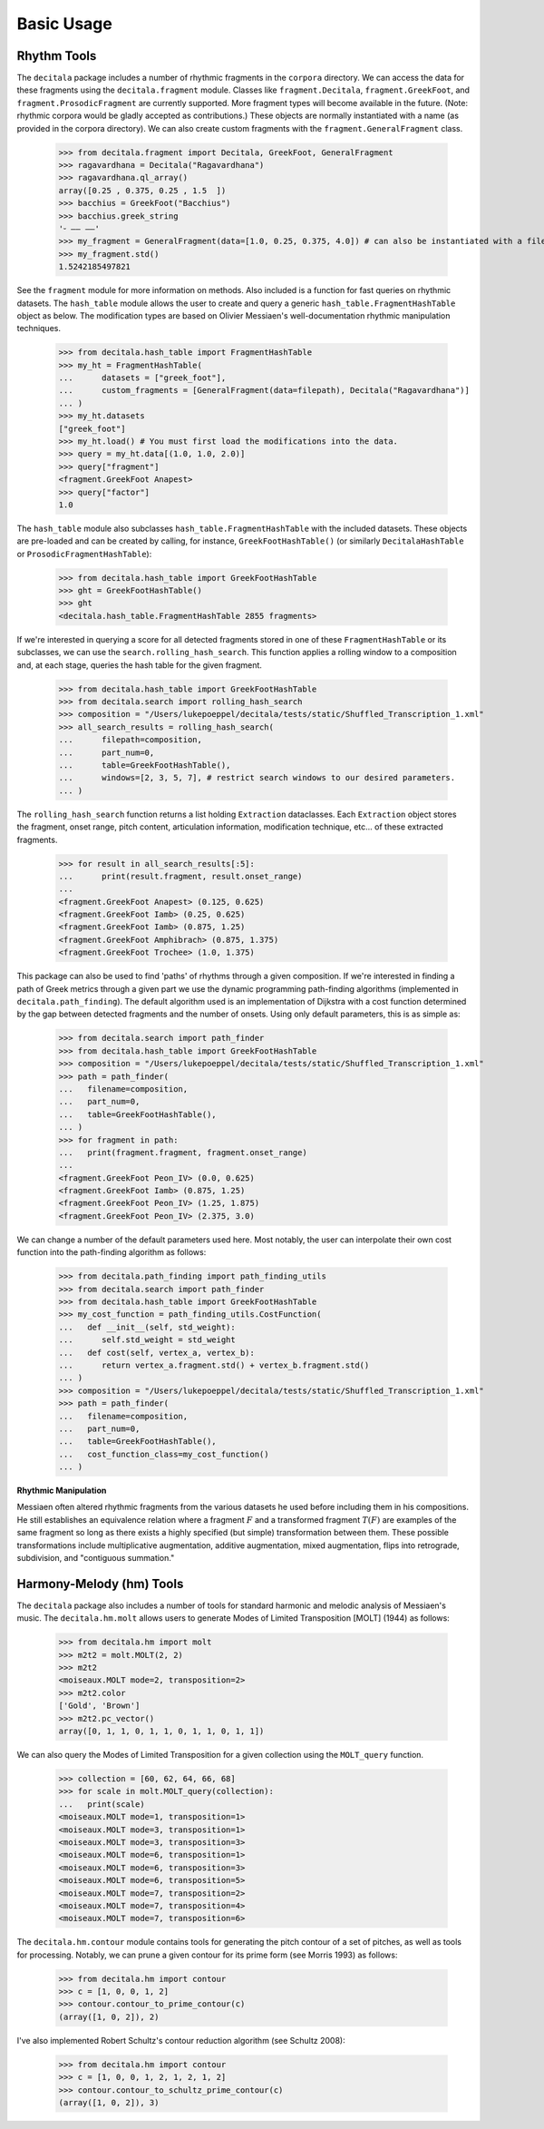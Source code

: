 Basic Usage
------------------------------

Rhythm Tools
============

The ``decitala`` package includes a number of rhythmic fragments in the ``corpora`` directory. We can
access the data for these fragments using the ``decitala.fragment`` module. Classes like ``fragment.Decitala``, 
``fragment.GreekFoot``, and  ``fragment.ProsodicFragment`` are currently supported. More fragment types will become 
available in the future. (Note: rhythmic corpora would be gladly accepted as contributions.) 
These objects are normally instantiated with a name (as provided in the corpora directory). We can 
also create custom fragments with the ``fragment.GeneralFragment`` class. 

   >>> from decitala.fragment import Decitala, GreekFoot, GeneralFragment
   >>> ragavardhana = Decitala("Ragavardhana")
   >>> ragavardhana.ql_array()
   array([0.25 , 0.375, 0.25 , 1.5  ])
   >>> bacchius = GreekFoot("Bacchius")
   >>> bacchius.greek_string
   '⏑ –– ––'
   >>> my_fragment = GeneralFragment(data=[1.0, 0.25, 0.375, 4.0]) # can also be instantiated with a filepath. 
   >>> my_fragment.std()
   1.5242185497821

See the ``fragment`` module for more information on methods. Also included is a function for fast queries 
on rhythmic datasets. The ``hash_table`` module allows the user to create and query a generic ``hash_table.FragmentHashTable``
object as below. The modification types are based on Olivier Messiaen's well-documentation rhythmic manipulation
techniques. 

   >>> from decitala.hash_table import FragmentHashTable
   >>> my_ht = FragmentHashTable(
   ...      datasets = ["greek_foot"],
   ...      custom_fragments = [GeneralFragment(data=filepath), Decitala("Ragavardhana")]
   ... )
   >>> my_ht.datasets
   ["greek_foot"]
   >>> my_ht.load() # You must first load the modifications into the data.
   >>> query = my_ht.data[(1.0, 1.0, 2.0)]
   >>> query["fragment"]
   <fragment.GreekFoot Anapest>
   >>> query["factor"]
   1.0

The ``hash_table`` module also subclasses ``hash_table.FragmentHashTable`` with the included datasets. 
These objects are pre-loaded and can be created by calling, for instance, ``GreekFootHashTable()`` (or similarly
``DecitalaHashTable`` or ``ProsodicFragmentHashTable``):
   
   >>> from decitala.hash_table import GreekFootHashTable
   >>> ght = GreekFootHashTable()
   >>> ght
   <decitala.hash_table.FragmentHashTable 2855 fragments>

If we're interested in querying a score for all detected fragments stored in one of these 
``FragmentHashTable`` or its subclasses, we can use the ``search.rolling_hash_search``. This function
applies a rolling window to a composition and, at each stage, queries the hash table for the given 
fragment. 

   >>> from decitala.hash_table import GreekFootHashTable
   >>> from decitala.search import rolling_hash_search
   >>> composition = "/Users/lukepoeppel/decitala/tests/static/Shuffled_Transcription_1.xml"
   >>> all_search_results = rolling_hash_search(
   ...      filepath=composition,
   ...      part_num=0,
   ...      table=GreekFootHashTable(),
   ...      windows=[2, 3, 5, 7], # restrict search windows to our desired parameters.
   ... )

The ``rolling_hash_search`` function returns a list holding ``Extraction`` dataclasses. Each 
``Extraction`` object stores the fragment, onset range, pitch content, articulation information,
modification technique, etc... of these extracted fragments. 

   >>> for result in all_search_results[:5]:
   ...      print(result.fragment, result.onset_range)
   ...
   <fragment.GreekFoot Anapest> (0.125, 0.625)
   <fragment.GreekFoot Iamb> (0.25, 0.625)
   <fragment.GreekFoot Iamb> (0.875, 1.25)
   <fragment.GreekFoot Amphibrach> (0.875, 1.375)
   <fragment.GreekFoot Trochee> (1.0, 1.375)

This package can also be used to find 'paths' of rhythms through a given composition. If we're interested 
in finding a path of Greek metrics through a given part we use the dynamic programming path-finding
algorithms (implemented in ``decitala.path_finding``). The default algorithm used is an implementation of 
Dijkstra with a cost function determined by the gap between detected fragments and the number of onsets. 
Using only default parameters, this is as simple as:

   >>> from decitala.search import path_finder
   >>> from decitala.hash_table import GreekFootHashTable
   >>> composition = "/Users/lukepoeppel/decitala/tests/static/Shuffled_Transcription_1.xml"
   >>> path = path_finder(
   ...   filename=composition,
   ...   part_num=0,
   ...   table=GreekFootHashTable(),
   ... )
   >>> for fragment in path:
   ...   print(fragment.fragment, fragment.onset_range)
   ...
   <fragment.GreekFoot Peon_IV> (0.0, 0.625)
   <fragment.GreekFoot Iamb> (0.875, 1.25)
   <fragment.GreekFoot Peon_IV> (1.25, 1.875)
   <fragment.GreekFoot Peon_IV> (2.375, 3.0)

We can change a number of the default parameters used here. Most notably, the user can interpolate their
own cost function into the path-finding algorithm as follows:

   >>> from decitala.path_finding import path_finding_utils
   >>> from decitala.search import path_finder
   >>> from decitala.hash_table import GreekFootHashTable
   >>> my_cost_function = path_finding_utils.CostFunction(
   ...   def __init__(self, std_weight):
   ...      self.std_weight = std_weight
   ...   def cost(self, vertex_a, vertex_b):
   ...      return vertex_a.fragment.std() + vertex_b.fragment.std()
   ... ) 
   >>> composition = "/Users/lukepoeppel/decitala/tests/static/Shuffled_Transcription_1.xml"
   >>> path = path_finder(
   ...   filename=composition,
   ...   part_num=0,
   ...   table=GreekFootHashTable(),
   ...   cost_function_class=my_cost_function()
   ... )

**Rhythmic Manipulation**

Messiaen often altered rhythmic fragments from the various datasets he used before including 
them in his compositions. He still establishes an equivalence relation where
a fragment :math:`F` and a transformed fragment :math:`T(F)` are examples of the same fragment so long as there
exists a highly specified (but simple) transformation between them. These possible 
transformations include multiplicative augmentation, additive augmentation, mixed augmentation, 
flips into retrograde, subdivision, and "contiguous summation."


Harmony-Melody (hm) Tools
=========================

The ``decitala`` package also includes a number of tools for standard harmonic and melodic analysis of 
Messiaen's music. The ``decitala.hm.molt`` allows users to generate Modes of Limited Transposition [MOLT] (1944)
as follows:

   >>> from decitala.hm import molt
   >>> m2t2 = molt.MOLT(2, 2)
   >>> m2t2
   <moiseaux.MOLT mode=2, transposition=2>
   >>> m2t2.color
   ['Gold', 'Brown']
   >>> m2t2.pc_vector()
   array([0, 1, 1, 0, 1, 1, 0, 1, 1, 0, 1, 1])

We can also query the Modes of Limited Transposition for a given collection using the ``MOLT_query`` function.
  
   >>> collection = [60, 62, 64, 66, 68]
   >>> for scale in molt.MOLT_query(collection):
   ...   print(scale)
   <moiseaux.MOLT mode=1, transposition=1>
   <moiseaux.MOLT mode=3, transposition=1>
   <moiseaux.MOLT mode=3, transposition=3>
   <moiseaux.MOLT mode=6, transposition=1>
   <moiseaux.MOLT mode=6, transposition=3>
   <moiseaux.MOLT mode=6, transposition=5>
   <moiseaux.MOLT mode=7, transposition=2>
   <moiseaux.MOLT mode=7, transposition=4>
   <moiseaux.MOLT mode=7, transposition=6>

The ``decitala.hm.contour`` module contains tools for generating the pitch contour of a set of 
pitches, as well as tools for processing. Notably, we can prune a given contour for its prime form
(see Morris 1993) as follows:

   >>> from decitala.hm import contour
   >>> c = [1, 0, 0, 1, 2]
   >>> contour.contour_to_prime_contour(c)
   (array([1, 0, 2]), 2)

I've also implemented Robert Schultz's contour reduction algorithm (see Schultz 2008):
   
   >>> from decitala.hm import contour
   >>> c = [1, 0, 0, 1, 2, 1, 2, 1, 2]
   >>> contour.contour_to_schultz_prime_contour(c)
   (array([1, 0, 2]), 3)



